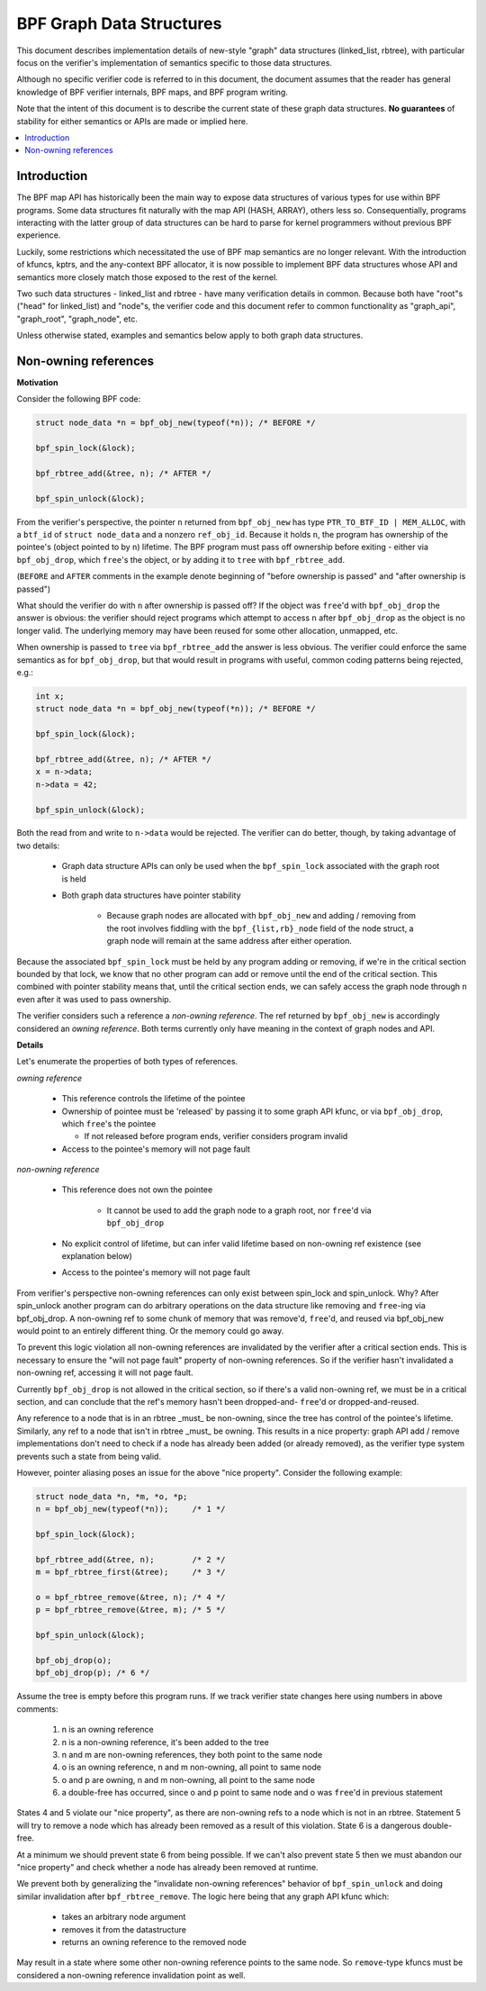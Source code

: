 =========================
BPF Graph Data Structures
=========================

This document describes implementation details of new-style "graph" data
structures (linked_list, rbtree), with particular focus on the verifier's
implementation of semantics specific to those data structures.

Although no specific verifier code is referred to in this document, the document
assumes that the reader has general knowledge of BPF verifier internals, BPF
maps, and BPF program writing.

Note that the intent of this document is to describe the current state of
these graph data structures. **No guarantees** of stability for either
semantics or APIs are made or implied here.

.. contents::
    :local:
    :depth: 2

Introduction
------------

The BPF map API has historically been the main way to expose data structures
of various types for use within BPF programs. Some data structures fit naturally
with the map API (HASH, ARRAY), others less so. Consequentially, programs
interacting with the latter group of data structures can be hard to parse
for kernel programmers without previous BPF experience.

Luckily, some restrictions which necessitated the use of BPF map semantics are
no longer relevant. With the introduction of kfuncs, kptrs, and the any-context
BPF allocator, it is now possible to implement BPF data structures whose API
and semantics more closely match those exposed to the rest of the kernel.

Two such data structures - linked_list and rbtree - have many verification
details in common. Because both have "root"s ("head" for linked_list) and
"node"s, the verifier code and this document refer to common functionality
as "graph_api", "graph_root", "graph_node", etc.

Unless otherwise stated, examples and semantics below apply to both graph data
structures.

Non-owning references
---------------------

**Motivation**

Consider the following BPF code:

.. code-block:: c

        struct node_data *n = bpf_obj_new(typeof(*n)); /* BEFORE */

        bpf_spin_lock(&lock);

        bpf_rbtree_add(&tree, n); /* AFTER */

        bpf_spin_unlock(&lock);

From the verifier's perspective, the pointer ``n`` returned from ``bpf_obj_new``
has type ``PTR_TO_BTF_ID | MEM_ALLOC``, with a ``btf_id`` of
``struct node_data`` and a nonzero ``ref_obj_id``. Because it holds ``n``, the
program has ownership of the pointee's (object pointed to by ``n``) lifetime.
The BPF program must pass off ownership before exiting - either via
``bpf_obj_drop``, which ``free``'s the object, or by adding it to ``tree`` with
``bpf_rbtree_add``.

(``BEFORE`` and ``AFTER`` comments in the example denote beginning of "before
ownership is passed" and "after ownership is passed")

What should the verifier do with ``n`` after ownership is passed off? If the
object was ``free``'d with ``bpf_obj_drop`` the answer is obvious: the verifier
should reject programs which attempt to access ``n`` after ``bpf_obj_drop`` as
the object is no longer valid. The underlying memory may have been reused for
some other allocation, unmapped, etc.

When ownership is passed to ``tree`` via ``bpf_rbtree_add`` the answer is less
obvious. The verifier could enforce the same semantics as for ``bpf_obj_drop``,
but that would result in programs with useful, common coding patterns being
rejected, e.g.:

.. code-block:: c

        int x;
        struct node_data *n = bpf_obj_new(typeof(*n)); /* BEFORE */

        bpf_spin_lock(&lock);

        bpf_rbtree_add(&tree, n); /* AFTER */
        x = n->data;
        n->data = 42;

        bpf_spin_unlock(&lock);

Both the read from and write to ``n->data`` would be rejected. The verifier
can do better, though, by taking advantage of two details:

  * Graph data structure APIs can only be used when the ``bpf_spin_lock``
    associated with the graph root is held

  * Both graph data structures have pointer stability

     * Because graph nodes are allocated with ``bpf_obj_new`` and
       adding / removing from the root involves fiddling with the
       ``bpf_{list,rb}_node`` field of the node struct, a graph node will
       remain at the same address after either operation.

Because the associated ``bpf_spin_lock`` must be held by any program adding
or removing, if we're in the critical section bounded by that lock, we know
that no other program can add or remove until the end of the critical section.
This combined with pointer stability means that, until the critical section
ends, we can safely access the graph node through ``n`` even after it was used
to pass ownership.

The verifier considers such a reference a *non-owning reference*. The ref
returned by ``bpf_obj_new`` is accordingly considered an *owning reference*.
Both terms currently only have meaning in the context of graph nodes and API.

**Details**

Let's enumerate the properties of both types of references.

*owning reference*

  * This reference controls the lifetime of the pointee

  * Ownership of pointee must be 'released' by passing it to some graph API
    kfunc, or via ``bpf_obj_drop``, which ``free``'s the pointee

    * If not released before program ends, verifier considers program invalid

  * Access to the pointee's memory will not page fault

*non-owning reference*

  * This reference does not own the pointee

     * It cannot be used to add the graph node to a graph root, nor ``free``'d via
       ``bpf_obj_drop``

  * No explicit control of lifetime, but can infer valid lifetime based on
    non-owning ref existence (see explanation below)

  * Access to the pointee's memory will not page fault

From verifier's perspective non-owning references can only exist
between spin_lock and spin_unlock. Why? After spin_unlock another program
can do arbitrary operations on the data structure like removing and ``free``-ing
via bpf_obj_drop. A non-owning ref to some chunk of memory that was remove'd,
``free``'d, and reused via bpf_obj_new would point to an entirely different thing.
Or the memory could go away.

To prevent this logic violation all non-owning references are invalidated by the
verifier after a critical section ends. This is necessary to ensure the "will
not page fault" property of non-owning references. So if the verifier hasn't
invalidated a non-owning ref, accessing it will not page fault.

Currently ``bpf_obj_drop`` is not allowed in the critical section, so
if there's a valid non-owning ref, we must be in a critical section, and can
conclude that the ref's memory hasn't been dropped-and- ``free``'d or
dropped-and-reused.

Any reference to a node that is in an rbtree _must_ be non-owning, since
the tree has control of the pointee's lifetime. Similarly, any ref to a node
that isn't in rbtree _must_ be owning. This results in a nice property:
graph API add / remove implementations don't need to check if a node
has already been added (or already removed), as the verifier type system
prevents such a state from being valid.

However, pointer aliasing poses an issue for the above "nice property".
Consider the following example:

.. code-block:: c

        struct node_data *n, *m, *o, *p;
        n = bpf_obj_new(typeof(*n));     /* 1 */

        bpf_spin_lock(&lock);

        bpf_rbtree_add(&tree, n);        /* 2 */
        m = bpf_rbtree_first(&tree);     /* 3 */

        o = bpf_rbtree_remove(&tree, n); /* 4 */
        p = bpf_rbtree_remove(&tree, m); /* 5 */

        bpf_spin_unlock(&lock);

        bpf_obj_drop(o);
        bpf_obj_drop(p); /* 6 */

Assume the tree is empty before this program runs. If we track verifier state
changes here using numbers in above comments:

  1) n is an owning reference

  2) n is a non-owning reference, it's been added to the tree

  3) n and m are non-owning references, they both point to the same node

  4) o is an owning reference, n and m non-owning, all point to same node

  5) o and p are owning, n and m non-owning, all point to the same node

  6) a double-free has occurred, since o and p point to same node and o was
     ``free``'d in previous statement

States 4 and 5 violate our "nice property", as there are non-owning refs to
a node which is not in an rbtree. Statement 5 will try to remove a node which
has already been removed as a result of this violation. State 6 is a dangerous
double-free.

At a minimum we should prevent state 6 from being possible. If we can't also
prevent state 5 then we must abandon our "nice property" and check whether a
node has already been removed at runtime.

We prevent both by generalizing the "invalidate non-owning references" behavior
of ``bpf_spin_unlock`` and doing similar invalidation after
``bpf_rbtree_remove``. The logic here being that any graph API kfunc which:

  * takes an arbitrary node argument

  * removes it from the datastructure

  * returns an owning reference to the removed node

May result in a state where some other non-owning reference points to the same
node. So ``remove``-type kfuncs must be considered a non-owning reference
invalidation point as well.
